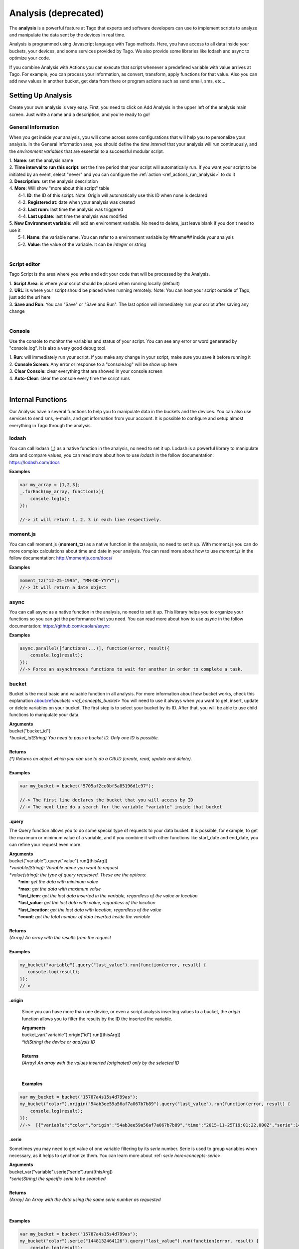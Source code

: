 
.. _ref_analysis_analysis:

########
Analysis (deprecated)
########

The **analysis** is a powerful feature at Tago that experts and software developers can use to implement scripts to analyze and manipulate the data sent by the devices in real time.

Analysis is programmed using Javascript language with Tago methods. Here, you have access to all data inside your buckets, your devices, and some services provided by Tago.  We also provide some  libraries like lodash and async to optimize your code.

If you combine Analysis with Actions you can execute that script whenever a predefined variable with value arrives at Tago.
For example, you can process your information, as convert, transform, apply functions for that value. Also you can add new values in another bucket, get data from there or program actions such as send email, sms, etc...

*******************
Setting Up Analysis
*******************
Create your own analysis is very easy. First, you need to click on Add Analysis in the upper left of the analysis main screen. Just write a name and a description, and you're ready to go!

.. image:: _static/analysis/analysis_new.png

.. _analysis_general_information:

General Information
********************
When you get inside your analysis, you will come across some configurations that will help you to personalize your analysis. In the General Information area, you should define the *time interval* that your analysis will run continuously, and the *environment variables* that are essential to a successful modular script.

.. image:: _static/analysis/analysis_general.png

| 1. **Name**: set the analysis name
| 2. **Time interval to run this script**: set the time period that your script will automatically run. If you want your script to be initiated by an event, select "never" and you can configure the :ref:`action <ref_actions_run_analysis>` to do it
| 3. **Description**: set the analysis description
| 4. **More**: Will show "more about this script" table
|   4-1. **ID**: the ID of this script. Note: Origin will automatically use this ID when none is declared
|   4-2. **Registered at**: date when your analysis was created
|   4-3. **Last runn**: last time the analysis was triggered
|   4-4. **Last update**: last time the analysis was modified
| 5. **New Environment variable**: will add an environment variable. No need to delete, just leave blank if you don't need to use it
|  5-1. **Name**: the variable name. You can refer to a environment variable by ##name## inside your analysis
|  5-2. **Value**: the value of the variable. It can be *integer* or *string*
|

Script editor
******************
Tago Script is the area where you write and edit your code that will be processed by the Analysis.

.. image:: _static/analysis/analysis_script.png

| 1. **Script Area**: is where your script should be placed when running locally (default)
| 2. **URL**: is where your script should be placed when running remotely. Note: You can host your script outside of Tago, just add the url here
| 3. **Save and Run**: You can "Save" or "Save and Run". The last option will immediately run your script after saving any change
|

Console
*******
Use the console to monitor the variables and status of your script. You can see any error or word generated by "console.log". It is also a very good debug tool.

.. image:: _static/analysis/analysis_console.png

| 1. **Run**: will immediately run your script. If you make any change in your script, make sure you save it before running it
| 2. **Console Screen**: Any error or response to a "console.log" will be show up here
| 3. **Clear Console**: clear everything that are showed in your console screen
| 4. **Auto-Clear**: clear the console every time the script runs
|

*******************
Internal Functions
*******************
Our Analysis have a several functions to help you to manipulate data in the buckets and the devices. You can also use services to send sms, e-mails, and get information from your account. It is possible to configure and setup almost everything in Tago through the analysis.

lodash
******
You can call lodash (**_**) as a native function in the analysis, no need to set it up. Lodash is a powerful library to manipulate data and compare values, you can read more about how to use *lodash* in the follow documentation: https://lodash.com/docs

| **Examples**

.. code-block:: javascript

  var my_array = [1,2,3];
  _.forEach(my_array, function(x){
      console.log(x);
  });

  //-> it will return 1, 2, 3 in each line respectively.

moment.js
*********
You can call moment.js (**moment_tz**) as a native function in the analysis, no need to set it up. With moment.js you can do more complex calculations about time and date in your analysis. You can read more about how to use *moment.js* in the follow documentation: http://momentjs.com/docs/

| **Examples**

.. code-block:: javascript

  moment_tz("12-25-1995", "MM-DD-YYYY");
  //-> It will return a date object

async
*****
You can call async as a native function in the analysis, no need to set it up. This library helps you to organize your functions so you can get the performance that you need. You can read more about how to use *async* in the follow documentation: https://github.com/caolan/async

| **Examples**

.. code-block:: javascript

  async.parallel([functions(...)], function(error, result){
      console.log(result);
  });
  //-> Force an asynchronous functions to wait for another in order to complete a task.

bucket
******
Bucket is the most basic and valuable function in all analysis. For more information about how bucket works, check this explanation about:ref:`buckets <ref_concepts_bucket>` You will need to use it always when you want to get, insert, update or delete variables on your bucket. The first step is to select your bucket by its ID. After that, you will be able to use child functions to manipulate your data.

| **Arguments**
| bucket("bucket_id")
| *\*bucket_id(String) You need to pass a bucket ID. Only one ID is possible.*
|
| **Returns**
| *(\*) Returns an object which you can use to do a CRUD (create, read, update and delete).*
|
| **Examples**

.. code-block:: javascript

  var my_bucket = bucket("5705af2ce0bf5a85196d1c97");

  //-> The first line declares the bucket that you will access by ID
  //-> The next line do a search for the variable "variable" inside that bucket

.query
======
The Query function allows you to do some special type of requests to your data bucket. It is possible, for example, to get the maximum or minimum value of a variable, and if you combine it with other functions like start_date and end_date, you can refine your request even more.

| **Arguments**
| bucket("variable").query("value").run([thisArg])
| *\*variable(String): Variable name you want to request*
| *\*value(string): the type of query requested. These are the options:*
|   **\*min**: *get the data with minimum value*
|   **\*max**: *get the data with maximum value*
|   **\*last_item**: *get the last data inserted in the variable, regardless of the value or location*
|   **\*last_value**: *get the last data with value, regardless of the location*
|   **\*last_location**: *get the last data with location, regardless of the value*
|   **\*count**: *get the total number of data inserted inside the variable*
|
| **Returns**
| *(Array) An array with the results from the request*
|
| **Examples**

.. code-block:: javascript

 my_bucket("variable").query("last_value").run(function(error, result) {
    console.log(result);
 });
 //->

.origin
=======
 Since you can have more than one device, or even a script analysis inserting values to a bucket, the *origin* function allows you to filter the results by the ID the inserted the variable.

 | **Arguments**
 | bucket_var("variable").origin("id").run([thisArg])
 | *\*id(String) the device or analysis ID*
 |
 | **Returns**
 | *(Array) An array with the values inserted (originated) only by the selected ID*
 |
 |
 | **Examples**

.. code-block:: javascript

 var my_bucket = bucket("15787a4s15s4d799as");
 my_bucket("color").origin("54ab3ee59a56af7a067b7b89").query("last_value").run(function(error, result) {
     console.log(result);
 });
 //->  [{"variable":"color","origin":"54ab3ee59a56af7a067b7b89","time":"2015-11-25T19:01:22.000Z","serie":1448132464126,"location":{"type":"Point","coordinates":[-78.822224,35.7469741]},"value":"blue","id":"5650bf843644b39f35a8e108"},


.serie
======
Sometimes you may need to get value of one variable filtering by its *serie* number.  Serie is used to group variables when necessary, as it helps to synchronize them. You can learn more about :ref: `serie here<concepts-serie>`.

| **Arguments**
| bucket_var("variable").serie("serie").run([thisArg])
| *\*serie(String) the specific serie to be searched*
|
| **Returns**
| *(Array) An Array with the data using the same serie number as requested*
|
|
| **Examples**

.. code-block:: javascript

  var my_bucket = bucket("15787a4s15s4d799as");
  my_bucket("color").serie("1448132464126").query("last_value").run(function(error, result) {
      console.log(result);
  });
  //->  [{"variable":"color","origin":"54ab3ee59a56af7a067b7b89","time":"2015-11-25T19:01:22.000Z","serie":1448132464126,"location":{"type":"Point","coordinates":[-78.822224,35.7469741]},"value":"blue","id":"5650bf843644b39f35a8e108"},


.value
======
It is possible to do a search in the variables by *value*. The result will come with the location, date and other data related to that value.

| **Arguments**
| bucket_var("variable").value("value").run([thisArg])
| *\*value(String/Integer) the value to be searched.*
|
| **Returns**
| *(Array) An Array with the corresponded times which this value was inserted in bucket. You can use **.query("last_value")** to get the last one.
|
|
| **Examples**

.. code-block:: javascript

  var my_bucket = bucket("15787a4s15s4d799as");
  my_bucket("color").value("blue").query("last_value").run(function(error, result) {
      console.log(result);
  });
  //->  [{"variable":"color","origin":"54ab3ee59a56af7a067b7b89","time":"2015-11-25T19:01:22.000Z","serie":1448132464126,"location":{"type":"Point","coordinates":[-78.822224,35.7469741]},"value":"blue","id":"5650bf843644b39f35a8e108"}]

.qty
=====
Limit the number of results that will be returned from a query. The default value is 15.

| **Arguments**
| bucket_var("variable").qty(value).run([thisArg])
| *\*value(Integer) Maximum number of results to returned*
|
| **Returns**
| *(\*) Return no more than 'qty' results (data) **
|
| **Examples**

.. code-block:: javascript

  var my_bucket = bucket("15787a4s15s4d799as");
  my_bucket("color").qty(3).run(function(error, result) {
      console.log(result);
  });
  //->  [{"variable":"color","origin":"54ab3ee59a56af7a067b7b89","time":"2015-11-25T19:01:22.000Z","serie":1448132464126,"location":{"type":"Point","coordinates":[-78.822224,35.7469741]},"value":"blue","id":"5650bf843644b39f35a8e108"},
  //->  {"variable":"color","origin":"54ab3ee59a56af7a067b7b89","time":"2015-11-25T18:47:18.000Z","serie":1448131620070,"location":{"type":"Point","coordinates":[-78.761717,35.7722995]},"value":"red","id":"5650bc3758f890b23427c976"},
  //->  {"variable":"color","origin":"54ab3ee59a56af7a067b7b89","time":"2015-11-24T18:25:43.000Z","serie":1448130323366,"location":{"type":"Point","coordinates":[-78.7617483,35.772326]},"value":"blue","id":"5650b72658f890b23427c87b"}(...)]

.start_date
============
Define the start time for the data search. Only the data containing 'time' information newer than start_date will be returned. You can combine this function with end_date to create a period. You can add others types of argument, like a moment.js, a Date, a string formatted date, or even a string date like "1 day", "2 years".

| **Arguments**
| bucket_var("variable").start_date("value").run([thisArg])
| *\*value(String/Date) Pass a string date / moment.js Date.*
|
| **Examples**

.. code-block:: javascript

  var my_bucket = bucket("15787a4s15s4d799as");
  my_bucket("color").start_date("2 day").query("last_value").run(function(error, result) {
      console.log(result);
  });
  //->  [{"variable":"color","origin":"54ab3ee59a56af7a067b7b89","time":"2015-11-25T18:25:43.000Z","serie":1448130323366,"location":{"type":"Point","coordinates":[-78.7617483,35.772326]},"value":"blue","id":"5650b72658f890b23427c87b"},
  //->  {"variable":"color","origin":"54ab3ee59a56af7a067b7b89","time":"2015-11-25T17:01:45.000Z","serie":1448125287014,"location":{"type":"Point","coordinates":[-78.6379951,35.7788033]},"value":"yellow","id":"5650a37a58f890b23427c138"},
  //->  {"variable":"color","origin":"54ab3ee59a56af7a067b7b89","time":"2015-11-24T16:25:25.000Z","serie":1448123105311,"location":{"type":"Point","coordinates":[-78.8221858,35.7469293]},"value":"red","id":"56509af53644b39f35a8d54c"}]

.end_date
==========
Define the end time for the data search. Only the data containing 'time' information older than end_date will be returned. You can combine this function with start_date to create a period. You can add others types of argument, like a moment.js, a Date, a string formatted date, or even a string date like "yesterday", "1 day", "2 years".

| **Arguments**
| bucket_var("variable").end_date("value").run([thisArg])
| *\*value(String/Date) Pass a string date / moment.js Date.*
|
| **Examples**

.. code-block:: javascript

  var my_bucket = bucket("15787a4s15s4d799as");
  my_bucket("color").start_date("2 day").query("last_value").run(function(error, result) {
      console.log(result);
  });
  //->  [{"variable":"color","origin":"54ab3ee59a56af7a067b7b89","time":"2015-11-24T18:25:43.000Z","serie":1448130323366,"location":{"type":"Point","coordinates":[-78.7617483,35.772326]},"value":"blue","id":"5650b72658f890b23427c87b"},
  //->  {"variable":"color","origin":"54ab3ee59a56af7a067b7b89","time":"2015-11-24T17:01:45.000Z","serie":1448125287014,"location":{"type":"Point","coordinates":[-78.6379951,35.7788033]},"value":"yellow","id":"5650a37a58f890b23427c138"},
  //->  {"variable":"color","origin":"54ab3ee59a56af7a067b7b89","time":"2015-11-23T16:25:25.000Z","serie":1448123105311,"location":{"type":"Point","coordinates":[-78.8221858,35.7469293]},"value":"red","id":"56509af53644b39f35a8d54c"}]

.run
=====
Every time you query any data from a bucket, the *run* need to be included to start the request operation. This function is not useful when using *insert* or *clear*.

| **Arguments**
| bucket_var("variable").run([thisArg])
| *\*[thisArg](Function): The* `callback <https://developer.mozilla.org/en-US/docs/Mozilla/js-ctypes/Using_js-ctypes/Declaring_and_Using_Callbacks>`_ *function.*
|
| **Returns**
| *(\*) An error or the result of the iteration*
|
| **Examples**

.. code-block:: javascript

  var my_bucket = bucket("15787a4s15s4d799as");
  my_bucket("color").run(function(error, result) {
      console.log(result);
  });
  //->  [{"variable":"color","origin":"54ab3ee59a56af7a067b7b89","time":"2015-11-24T19:01:22.000Z","serie":1448132464126,"location":{"type":"Point","coordinates":[-78.822224,35.7469741]},"value":"blue","id":"5650bf843644b39f35a8e108"},
  //->  {"variable":"color","origin":"54ab3ee59a56af7a067b7b89","time":"2015-11-24T18:47:18.000Z","serie":1448131620070,"location":{"type":"Point","coordinates":[-78.761717,35.7722995]},"value":"red","id":"5650bc3758f890b23427c976"}(...)]

.insert
=======
Insert data into the bucket. Different from other functions of bucket, this function doesn't need the .run function to work.

| **Arguments**
| bucket_var("variable").insert(JSON, "origin_id", [thisArg])
| *(JSON): JSON data set with any combination of fields to be inserted. Some examples of field:*
|   **\*value**: *the value of the variable to be inserted;*
|   **\*serie**: *the serie of the variable. The serie will be randomly generated if not included. If an included serie already existed, the new one will be updated*
|   **\*unit**: *the unit of the variable*

.. code-block:: javascript

  {
      "value" : 33,
      "serie" :"1448132464126",
      "time"  :"2015-11-24T18:47:18.000Z",
      "unit"  :"C",
  }

| *origin_id(String): A String with ID of the origin. Default is the script analysis ID.*
| *[thisArg](Function): The* `callback <https://developer.mozilla.org/en-US/docs/Mozilla/js-ctypes/Using_js-ctypes/Declaring_and_Using_Callbacks>`_ *function.*
|
| **Returns**
| *(\*) An error and result of the iteration*
|
| **Examples**

.. code-block:: javascript

    var my_bucket    = bucket("15787a4s15s4d799as");
    var insert_model = {
        "value":"red"
    };
    var origin_id = "54ab3ee59a56af7a067b7b89";

    my_bucket("color").insert(insert_model, origin_id, function(error, result) {
        console.log(result);
    });
    //->  {"message":"1 Data Added, 0 Errors","added":[{"data":{"bucket":"54ab3ee59a56af7a067b7b8a","variable":"color","created_at":"2015-11-24T01:03:30.754Z","updated_at":"2015-11-24T01:03:30.754Z","origin":"54ab3ee59a56af7a067b7b89","origin_type":"custom","time":"2015-11-24T01:03:30.754Z","value":"red","id":"5653b76296cbc40f16222c90"}}],"errors":[]}

service
*******
Service function expands your analysis limits, allowing you to use external resources, like sms and email. To use it, you only need to declare the type of service you will use.

| **Arguments**
| service("value")
| *\*value(string): Value should be one of the available services:*
|   **\*devices**
|   **\*sms**
|   **\*email**
|   **\*account**:
|
| **Examples**

.. code-block:: javascript

 var devices = service("devices");
 var sms     = service("sms");
 var email   = service("email");
 var account = service("account");

devices
=======
When you need to obtain detailed information your the configuration of your devices, including the details of their operations, you can use *devices* service.

.list
-----
Get a list of all devices added in the user account.

| **Arguments**
| devices.list([thisArg])2
| *[thisArg](Function): The* `callback <https://developer.mozilla.org/en-US/docs/Mozilla/js-ctypes/Using_js-ctypes/Declaring_and_Using_Callbacks>`_ *function.*
|
| **Returns**
| *(\*) A list of all devices and their detailed information under the use account*
|
| **Examples**

.. code-block:: javascript

 var devices = service("devices");
 devices.list(function(error, result) {
    console.log(result);
 });
 //->[{"name":"Device_Config","description":null,"active":true,"visible":true,"bucket":{"id":"5605d8e2147c6f2837f82b90","name":"CB 20"}(...)}(...)]


.info
-----
Get detailed information about a specific device by using its ID. The information is the same as showed in the :ref:`Device\General information <ref_concepts_manag_device>`.

| **Arguments**
| devices.info("id", [thisArg])
| *id(String): A String with the ID of the origin. The default is the ID from the script analysis*
| *[thisArg](Function): The callback function*
|
| **Returns**
| *(JSON) Detailed information of the device*
|
| **Examples**

.. code-block:: javascript

 var devices = service("devices");
 devices.info("54ab3ee59a56af7a067b7b89", function(error, result) {
    console.log(result);
 });
 //->{"name":"Device_Config","description":null,"active":true,"visible":true,"created_at":"2015-10-15T21:46:37.871Z","updated_at":"2015-10-15T21:46:37.871Z","id":"56201ebd45674bf049a9f7a2","bucket":{"name":"Configuration","id":"55d2759e2425065b22f2d6b8"}}


.. _function_service_sms:

sms
===
You can configure the system to send sms directly from your analysis. Another option is to use the Actions to :ref:`send SMS <actions_send_sms>`.
Some costs may occur when using the SMS service, which varies based on the country of operation. Check pricing, terms of use, and your plan before using the SMS service.

.send
-----
Whenever you need to send a sms, use .send function.

| **Arguments**
| sms.send("cel_number", "message", [thisArg])
| *cel_number(String): A string with a phone number. If not sending to the USA, you have to add the country code, (+55) for Brazil, for example.*
| *message(String): Message of the sms. Use "\n" to break line.*
| *[thisArg](Function): The* `callback <https://developer.mozilla.org/en-US/docs/Mozilla/js-ctypes/Using_js-ctypes/Declaring_and_Using_Callbacks>`_ *function.*
|
| **Returns**
| *(\*) An error and the result of the request*
|
| **Examples**

.. code-block:: javascript

 var sms = service("sms");
 sms.send({'to': phone_number.value, 'message': message_to_send_backend.value}, function(error, result){
    console.log(result);
 });
 //-> Will return success or failure of the sms send.

.. _function_service_email:

email
=====
Email service allows you to send email through your analysis.

.send
-----
Whenever you need to send an email, use .send function.

| **Arguments**
| email.send(email_scope, [thisArg])
| *email_scope(JSON): All email items inside a JSON. You should use follow items:*
|   **\*to**: *Email which will receive the email;*
|   **\*from**: *Name of who send the email;*
|   **\*subject**: *Subject of the email;*
|   **\*message**: *Message of the email. Use "<br>" to break a line.;*
| *[thisArg](Function): The* `callback <https://developer.mozilla.org/en-US/docs/Mozilla/js-ctypes/Using_js-ctypes/Declaring_and_Using_Callbacks>`_ *function.*
|
| **Returns**
| *(\*) An error and result of the iteration*
|
| **Examples**

.. code-block:: javascript

 var email = service("email");
 var email_scope = {
    "to"     : "mary@gmail.com",
    "from"   : "Tago Report",
    "subject": "Time to refill the tank!",
    "message": "Good morning, Mary!<br> Time to fill the tank! Your car tank is almost empty, Shell gas station at Niles has the best price today."
 };
 email.send(email_scope, function(error, result){
    console.log(result);
 });
 //-> It will return success or failure of the email send.


.export
-----
Whenever you need to export a data as xml/json/csv by email, use .export

| **Arguments**
| email.export(model, email_scope, [thisArg])
|
| *model(JSON): Reference to the export, inside a json:*
|   **\*data**: *An Array of data, retrieve by bucket service;*
|   **\*output**: *Output format file, available are xml, csv and json;*
|   **\*filename**: *Name of the file (OPTIONAL);*
|   **\*simple(bool)**: *True/False. Format file with simple view or not. (OPTIONAL)*
|
| *email_scope(JSON): All email items inside a JSON. You should use follow items:*
|   **\*to**: *Email which will receive the email;*
|   **\*from**: *Name of who send the email;*
|   **\*subject**: *Subject of the email;*
|   **\*message**: *Message of the email. Use "<br>" to break a line.;*
| *[thisArg](Function): The* `callback <https://developer.mozilla.org/en-US/docs/Mozilla/js-ctypes/Using_js-ctypes/Declaring_and_Using_Callbacks>`_ *function.*
|
| **Returns**
| *(\*) An error and result of the iteration*
|
| **Examples**

.. code-block:: javascript

 var my_bucket = bucket("5705af2ce0bf5a85196d1c97")
 my_bucket("variable").query("last_value").run(function(error, data) {

  var email = service("email");
  var email_scope = {
   "to"     : "mary@gmail.com",
   "from"   : "Tago Report",
   "subject": "Time to refill the tank!",
   "message": "Good morning, Mary!<br> Time to fill the tank! Your car tank is almost empty, Shell gas station at Niles has the best price today."
  };

  var model = {
   "data"    : data,
   "output"  : "csv",
   "filename": "my-exported-csv",
   "simple"  : true
  }

  email.export(model, email_scope, function(error, result){
   console.log(result);
  });
 });
 //-> It will return success or failure of the email send.

*******************
Internal Variables
*******************

scope
*****
Every time an action triggers a script, the variable **scope** will be generated. This scope will bring all others variables generated at the same time by the same event. For example, if you submit a :ref:`form <widget-form>`, together with the variable that the script is reading, the scope will return a list of all values/variable input in that form. This allows you to manipulate in real time, and more easily, any new value inserted in your bucket.

| **Contents**
| *(Array): Always an array with all variables inserted in that moment*
|
| **Examples**

.. code-block:: javascript

  console.log(scope);
  //-> It will return ... [to-do]

##var##
*******
When using environment variables, which can be set in the :ref:`analysis_general_information` at analysis settings, you will be able to refer for that variable using "##" as prefix and suffix of the declared name.

| **Examples**

.. code-block:: javascript

  console.log(String("##bucket_id##"));
  //-> It will return the value of "bucket_id" environment variable;

  var other_var = Number("##bucket_id##");
  //-> "other_var" will receive "bucked_id" value;
